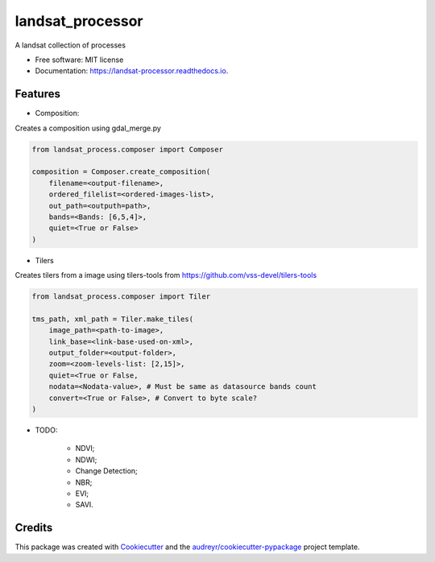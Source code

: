 =================
landsat_processor
=================


.. image:: https://img.shields.io/pypi/v/landsat_processor.svg
        :target: https://pypi.python.org/pypi/landsat_processor

.. image:: https://img.shields.io/travis/dagnaldo/landsat_processor.svg
        :target: https://travis-ci.org/dagnaldo/landsat_processor

.. image:: https://readthedocs.org/projects/landsat-processor/badge/?version=latest
        :target: https://landsat-processor.readthedocs.io/en/latest/?badge=latest
        :alt: Documentation Status


A landsat collection of processes


* Free software: MIT license
* Documentation: https://landsat-processor.readthedocs.io.


Features
--------

* Composition:

Creates a composition using gdal_merge.py

.. code-block:: python
    
    from landsat_process.composer import Composer

    composition = Composer.create_composition(
        filename=<output-filename>,
        ordered_filelist=<ordered-images-list>,
        out_path=<outputh=path>,
        bands=<Bands: [6,5,4]>,
        quiet=<True or False>
    )


* Tilers

Creates tilers from a image using tilers-tools from https://github.com/vss-devel/tilers-tools

.. code-block:: python
    
    from landsat_process.composer import Tiler

    tms_path, xml_path = Tiler.make_tiles(
        image_path=<path-to-image>,
        link_base=<link-base-used-on-xml>,
        output_folder=<output-folder>,
        zoom=<zoom-levels-list: [2,15]>,
        quiet=<True or False,
        nodata=<Nodata-value>, # Must be same as datasource bands count
        convert=<True or False>, # Convert to byte scale?
    )

* TODO:

    * NDVI;
    * NDWI;
    * Change Detection;
    * NBR;
    * EVI;
    * SAVI.


Credits
-------

This package was created with Cookiecutter_ and the `audreyr/cookiecutter-pypackage`_ project template.

.. _Cookiecutter: https://github.com/audreyr/cookiecutter
.. _`audreyr/cookiecutter-pypackage`: https://github.com/audreyr/cookiecutter-pypackage

